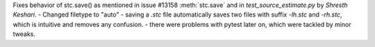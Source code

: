 Fixes behavior of stc.save() as mentioned in issue #13158 :meth:`stc.save` and in `test_source_estimate.py` by `Shresth Keshari`.
- Changed filetype to "auto"
- saving a `.stc` file automatically saves two files with suffix `-lh.stc` and `-rh.stc`, which is intuitive and removes any confusion.
- there were problems with pytest later on, which were tackled by minor tweaks.